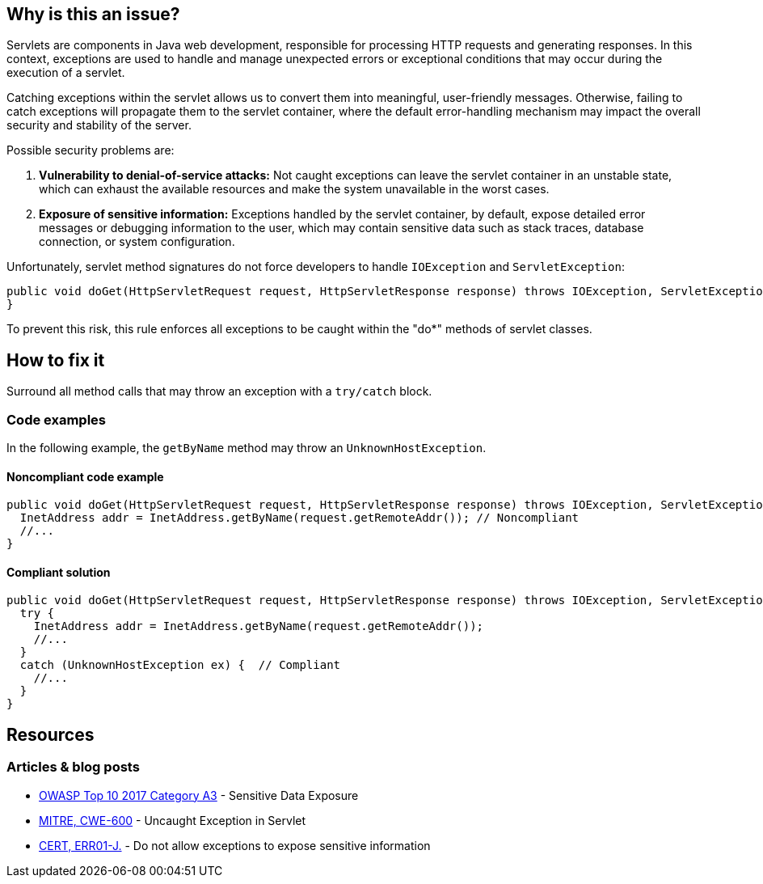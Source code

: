 == Why is this an issue?

Servlets are components in Java web development, responsible for processing HTTP requests and generating responses.
In this context, exceptions are used to handle and manage unexpected errors or exceptional conditions that may
occur during the execution of a servlet.

Catching exceptions within the servlet allows us to convert them into meaningful, user-friendly messages.
Otherwise, failing to catch exceptions will propagate them to the servlet container, where the default
error-handling mechanism may impact the overall security and stability of the server.

Possible security problems are:

1. *Vulnerability to denial-of-service attacks:*
   Not caught exceptions can leave the servlet container in an unstable state, which can exhaust the available resources
   and make the system unavailable in the worst cases.

2. *Exposure of sensitive information:*
   Exceptions handled by the servlet container, by default, expose detailed error messages or debugging information to
   the user, which may contain sensitive data such as stack traces, database connection, or system configuration.

Unfortunately, servlet method signatures do not force developers to handle `IOException` and `ServletException`:
[source,java]
----
public void doGet(HttpServletRequest request, HttpServletResponse response) throws IOException, ServletException {
}
----

To prevent this risk, this rule enforces all exceptions to be caught within the "do*" methods of servlet classes.

== How to fix it

Surround all method calls that may throw an exception with a `try/catch` block.

=== Code examples

In the following example, the `getByName` method may throw an `UnknownHostException`.

==== Noncompliant code example

[source,java,diff-id=1,diff-type=noncompliant]
----
public void doGet(HttpServletRequest request, HttpServletResponse response) throws IOException, ServletException {
  InetAddress addr = InetAddress.getByName(request.getRemoteAddr()); // Noncompliant
  //...
}
----

==== Compliant solution

[source,java,diff-id=1,diff-type=compliant]
----
public void doGet(HttpServletRequest request, HttpServletResponse response) throws IOException, ServletException {
  try {
    InetAddress addr = InetAddress.getByName(request.getRemoteAddr());
    //...
  }
  catch (UnknownHostException ex) {  // Compliant
    //...
  }
}
----

== Resources

=== Articles & blog posts

* https://www.owasp.org/www-project-top-ten/2017/A3_2017-Sensitive_Data_Exposure[OWASP Top 10 2017 Category A3] - Sensitive Data Exposure
* https://cwe.mitre.org/data/definitions/600[MITRE, CWE-600] - Uncaught Exception in Servlet
* https://wiki.sei.cmu.edu/confluence/x/-zZGBQ[CERT, ERR01-J.] - Do not allow exceptions to expose sensitive information

ifdef::env-github,rspecator-view[]

'''
== Implementation Specification
(visible only on this page)

=== Message

Handle the following exception(s) that could be thrown by "xxx": ExceptionType.


'''
== Comments And Links
(visible only on this page)

=== on 19 Sep 2014, 13:35:26 Freddy Mallet wrote:
@Ann:

* I would activate this rule by default because I don't see when this rule might generate some false-positives
* I would associate the rule to the SQALE sub-characteristic "Error"
* I guess this rule belongs to OWASP Top 10 ?

=== on 22 Sep 2014, 11:44:56 Ann Campbell wrote:
For the record: not in the OWASP Top 10

=== on 12 Dec 2014, 21:26:02 Sébastien Gioria wrote:
as the result could be to stackTrace or information reply on the browser, we could consider this issue in OWASP-TOP10-A6

=== on 15 Dec 2014, 10:22:03 Freddy Mallet wrote:
This is a good point [~sebastien.gioria] which raises another question: for the time being we tag a rule relating to a CWE item with tag "owasp-top10" if and only if in the MITRE CWE referential, this CWE item is part of http://cwe.mitre.org/data/definitions/928.html[CWE-928: Weaknesses in OWASP Top Ten (2013)]. Do you think this is a too strong requirement [~sebastien.gioria] ?

=== on 20 Jul 2015, 07:49:37 Ann Campbell wrote:
Tagged java-top by Ann

=== on 13 Nov 2019, 15:06:56 Guillaume Dequenne wrote:
Updating the message to explicitly mention which unhandled exception type triggered the issue (as the method invocation could already be in a try/catch block without a correct catch clause).

endif::env-github,rspecator-view[]
